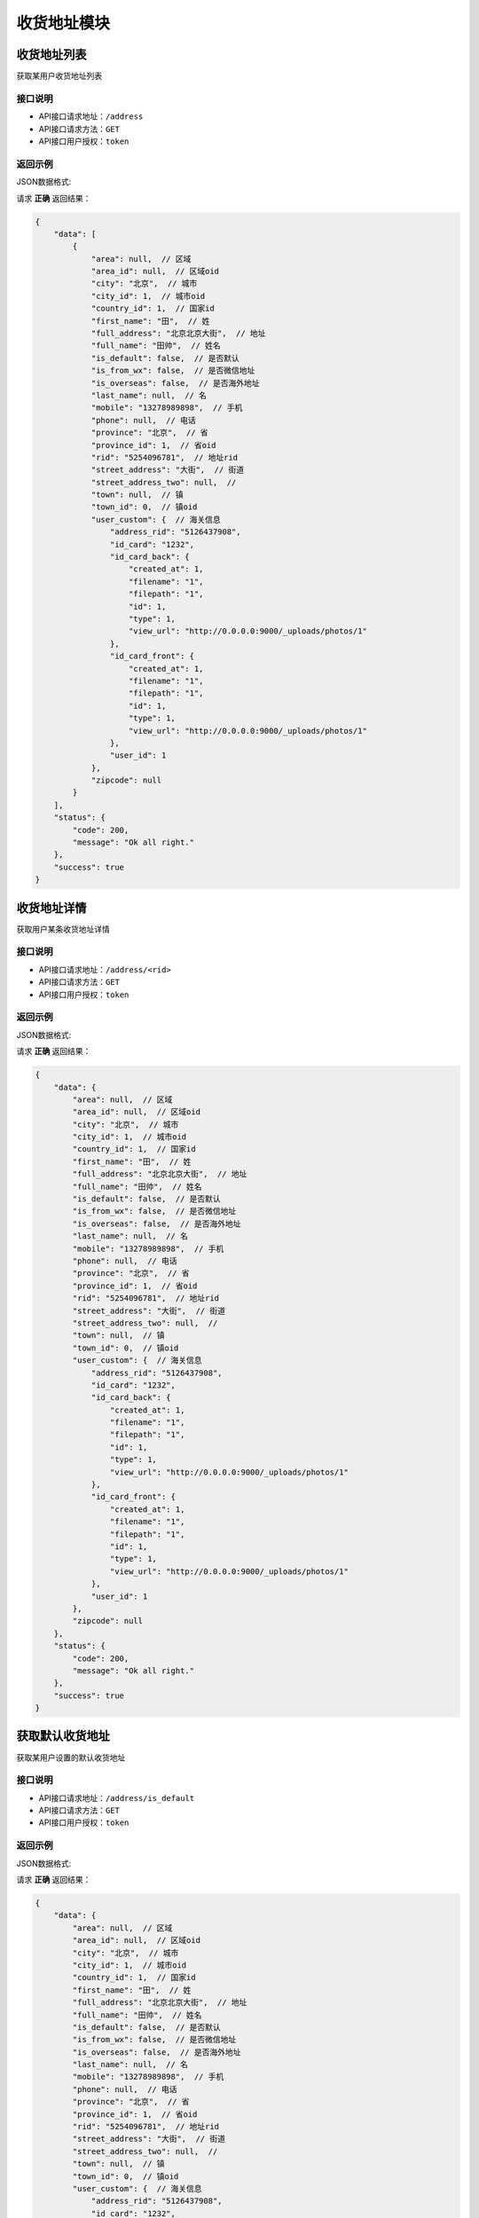==================
收货地址模块
==================


收货地址列表
----------------
获取某用户收货地址列表

接口说明
~~~~~~~~~~~~~~

* API接口请求地址：``/address``
* API接口请求方法：``GET``
* API接口用户授权：``token``

返回示例
~~~~~~~~~~~~~~~~

JSON数据格式:

请求 **正确** 返回结果：

.. code-block:: javascript

    {
        "data": [
            {
                "area": null,  // 区域
                "area_id": null,  // 区域oid
                "city": "北京",  // 城市
                "city_id": 1,  // 城市oid
                "country_id": 1,  // 国家id
                "first_name": "田",  // 姓
                "full_address": "北京北京大街",  // 地址
                "full_name": "田帅",  // 姓名
                "is_default": false,  // 是否默认
                "is_from_wx": false,  // 是否微信地址
                "is_overseas": false,  // 是否海外地址
                "last_name": null,  // 名
                "mobile": "13278989898",  // 手机
                "phone": null,  // 电话
                "province": "北京",  // 省
                "province_id": 1,  // 省oid
                "rid": "5254096781",  // 地址rid
                "street_address": "大街",  // 街道
                "street_address_two": null,  //
                "town": null,  // 镇
                "town_id": 0,  // 镇oid
                "user_custom": {  // 海关信息
                    "address_rid": "5126437908",
                    "id_card": "1232",
                    "id_card_back": {
                        "created_at": 1,
                        "filename": "1",
                        "filepath": "1",
                        "id": 1,
                        "type": 1,
                        "view_url": "http://0.0.0.0:9000/_uploads/photos/1"
                    },
                    "id_card_front": {
                        "created_at": 1,
                        "filename": "1",
                        "filepath": "1",
                        "id": 1,
                        "type": 1,
                        "view_url": "http://0.0.0.0:9000/_uploads/photos/1"
                    },
                    "user_id": 1
                },
                "zipcode": null
            }
        ],
        "status": {
            "code": 200,
            "message": "Ok all right."
        },
        "success": true
    }

收货地址详情
----------------
获取用户某条收货地址详情

接口说明
~~~~~~~~~~~~~~

* API接口请求地址：``/address/<rid>``
* API接口请求方法：``GET``
* API接口用户授权：``token``

返回示例
~~~~~~~~~~~~~~~~

JSON数据格式:

请求 **正确** 返回结果：

.. code-block:: javascript

    {
        "data": {
            "area": null,  // 区域
            "area_id": null,  // 区域oid
            "city": "北京",  // 城市
            "city_id": 1,  // 城市oid
            "country_id": 1,  // 国家id
            "first_name": "田",  // 姓
            "full_address": "北京北京大街",  // 地址
            "full_name": "田帅",  // 姓名
            "is_default": false,  // 是否默认
            "is_from_wx": false,  // 是否微信地址
            "is_overseas": false,  // 是否海外地址
            "last_name": null,  // 名
            "mobile": "13278989898",  // 手机
            "phone": null,  // 电话
            "province": "北京",  // 省
            "province_id": 1,  // 省oid
            "rid": "5254096781",  // 地址rid
            "street_address": "大街",  // 街道
            "street_address_two": null,  //
            "town": null,  // 镇
            "town_id": 0,  // 镇oid
            "user_custom": {  // 海关信息
                "address_rid": "5126437908",
                "id_card": "1232",
                "id_card_back": {
                    "created_at": 1,
                    "filename": "1",
                    "filepath": "1",
                    "id": 1,
                    "type": 1,
                    "view_url": "http://0.0.0.0:9000/_uploads/photos/1"
                },
                "id_card_front": {
                    "created_at": 1,
                    "filename": "1",
                    "filepath": "1",
                    "id": 1,
                    "type": 1,
                    "view_url": "http://0.0.0.0:9000/_uploads/photos/1"
                },
                "user_id": 1
            },
            "zipcode": null
        },
        "status": {
            "code": 200,
            "message": "Ok all right."
        },
        "success": true
    }


获取默认收货地址
----------------
获取某用户设置的默认收货地址

接口说明
~~~~~~~~~~~~~~

* API接口请求地址：``/address/is_default``
* API接口请求方法：``GET``
* API接口用户授权：``token``

返回示例
~~~~~~~~~~~~~~~~

JSON数据格式:

请求 **正确** 返回结果：

.. code-block:: javascript

    {
        "data": {
            "area": null,  // 区域
            "area_id": null,  // 区域oid
            "city": "北京",  // 城市
            "city_id": 1,  // 城市oid
            "country_id": 1,  // 国家id
            "first_name": "田",  // 姓
            "full_address": "北京北京大街",  // 地址
            "full_name": "田帅",  // 姓名
            "is_default": false,  // 是否默认
            "is_from_wx": false,  // 是否微信地址
            "is_overseas": false,  // 是否海外地址
            "last_name": null,  // 名
            "mobile": "13278989898",  // 手机
            "phone": null,  // 电话
            "province": "北京",  // 省
            "province_id": 1,  // 省oid
            "rid": "5254096781",  // 地址rid
            "street_address": "大街",  // 街道
            "street_address_two": null,  //
            "town": null,  // 镇
            "town_id": 0,  // 镇oid
            "user_custom": {  // 海关信息
                "address_rid": "5126437908",
                "id_card": "1232",
                "id_card_back": {
                    "created_at": 1,
                    "filename": "1",
                    "filepath": "1",
                    "id": 1,
                    "type": 1,
                    "view_url": "http://0.0.0.0:9000/_uploads/photos/1"
                },
                "id_card_front": {
                    "created_at": 1,
                    "filename": "1",
                    "filepath": "1",
                    "id": 1,
                    "type": 1,
                    "view_url": "http://0.0.0.0:9000/_uploads/photos/1"
                },
                "user_id": 1
            },
            "zipcode": null
        },
        "status": {
            "code": 200,
            "message": "Ok all right."
        },
        "success": true
    }


设置默认收货地址
----------------
更新某收货地址为默认收货地址

接口说明
~~~~~~~~~~~~~~

* API接口请求地址：``/address/<rid>/set_default``
* API接口请求方法：``PUT``
* API接口用户授权：``token``

返回示例
~~~~~~~~~~~~~~~~

JSON数据格式:

请求 **正确** 返回结果：

.. code-block:: javascript

    {
      "status": {
        "code": 200,
        "message": "Ok all right."
      },
      "success": true
    }


新增收货地址
----------------
某用户新增收货地址

接口说明
~~~~~~~~~~~~~~

* API接口请求地址：``/address``
* API接口请求方法：``POST``
* API接口用户授权：``token``


请求参数
~~~~~~~~~~~~~~~

=====================  ==========  =========  ==========  =============================
名称                    类型        是否必须    默认值        描述说明
=====================  ==========  =========  ==========  =============================
first_name              String      必需                     姓
last_name               String      可选                     名
phone                   String      可选                     电话
mobile                  String      必需                     手机号码
country_id              Number      可选        1            国家id
province_id             Number      必需                     省oid
city_id                 Number      必需                     城区oid
town_id                 Number      可选                     镇/地区oid
area_id                 Number      可选                     村/区域oid
street_address          String      必需                     详细街道
street_address_two      String      可选
zipcode                 Number      可选                     邮编
is_default              Bool        可选        False        是否默认地址
is_overseas             Bool        可选        False        是否海外地址
id_card                 String      可选                     身份证号
id_card_front           Integer     可选                     身份证正面照片图片资源id
id_card_back            Integer     可选                     身份证背面照片图片资源id
=====================  ==========  =========  ==========  =============================


返回示例
~~~~~~~~~~~~~~~~

JSON数据格式:

请求 **正确** 返回结果：

.. code-block:: javascript

    {
        "data": {
            "area": null,  // 区域
            "area_id": null,  // 区域oid
            "city": "北京",  // 城市
            "city_id": 1,  // 城市oid
            "country_id": 1,  // 国家id
            "first_name": "田",  // 姓
            "full_address": "北京北京大街",  // 地址
            "full_name": "田帅",  // 姓名
            "is_default": false,  // 是否默认
            "is_from_wx": false,  // 是否微信地址
            "is_overseas": false,  // 是否海外地址
            "last_name": null,  // 名
            "mobile": "13278989898",  // 手机
            "phone": null,  // 电话
            "province": "北京",  // 省
            "province_id": 1,  // 省oid
            "rid": "5254096781",  // 地址rid
            "street_address": "大街",  // 街道
            "street_address_two": null,  //
            "town": null,  // 镇
            "town_id": 0,  // 镇oid
            "user_custom": {  // 海关信息
                "address_rid": "5126437908",
                "id_card": "1232",
                "id_card_back": {
                    "created_at": 1,
                    "filename": "1",
                    "filepath": "1",
                    "id": 1,
                    "type": 1,
                    "view_url": "http://0.0.0.0:9000/_uploads/photos/1"
                },
                "id_card_front": {
                    "created_at": 1,
                    "filename": "1",
                    "filepath": "1",
                    "id": 1,
                    "type": 1,
                    "view_url": "http://0.0.0.0:9000/_uploads/photos/1"
                },
                "user_id": 1
            },
            "zipcode": null
        },
        "status": {
            "code": 200,
            "message": "Ok all right."
        },
        "success": true
    }

请求 **失败** 返回结果：

.. code-block:: javascript

    {
      "status": {
        "code": 400,
        "message": "Name can't empty!"
      },
      "success": false
    }

更新收货地址
----------------
某用户更新收货地址

接口说明
~~~~~~~~~~~~~~

* API接口请求地址：``/address``
* API接口请求方法：``PUT``
* API接口用户授权：``token``

请求参数
~~~~~~~~~~~~~~~

=====================  ==========  =========  ==========  =============================
名称                    类型        是否必须    默认值        描述说明
=====================  ==========  =========  ==========  =============================
rid                     String      必需                     收货地址rid
first_name              String      必需                     姓
last_name               String      可选                     名
phone                   String      可选                     电话
mobile                  String      必需                     手机号码
country_id              Number      可选        1            国家id
province_id             Number      必需                     省oid
city_id                 Number      必需                     城区oid
town_id                 Number      可选                     镇/地区oid
area_id                 Number      可选                     村/区域oid
street_address          String      必需                     详细街道
street_address_two      String      可选
zipcode                 Number      可选                     邮编
is_default              Bool        可选        False        是否默认地址
is_overseas             Bool        可选        False        是否海外地址
id_card                 String      可选                     身份证号
id_card_front           Integer     可选                     身份证正面照片图片资源id
id_card_back            Integer     可选                     身份证背面照片图片资源id
=====================  ==========  =========  ==========  =============================


返回示例
~~~~~~~~~~~~~~~~

JSON数据格式:

请求 **正确** 返回结果：

.. code-block:: javascript

    {
        "data": {
            "area": null,  // 区域
            "area_id": null,  // 区域oid
            "city": "北京",  // 城市
            "city_id": 1,  // 城市oid
            "country_id": 1,  // 国家id
            "first_name": "田",  // 姓
            "full_address": "北京北京大街",  // 地址
            "full_name": "田帅",  // 姓名
            "is_default": false,  // 是否默认
            "is_from_wx": false,  // 是否微信地址
            "is_overseas": false,  // 是否海外地址
            "last_name": null,  // 名
            "mobile": "13278989898",  // 手机
            "phone": null,  // 电话
            "province": "北京",  // 省
            "province_id": 1,  // 省oid
            "rid": "5254096781",  // 地址rid
            "street_address": "大街",  // 街道
            "street_address_two": null,  //
            "town": null,  // 镇
            "town_id": 0,  // 镇oid
            "user_custom": {  // 海关信息
                "address_rid": "5126437908",
                "id_card": "1232",
                "id_card_back": {
                    "created_at": 1,
                    "filename": "1",
                    "filepath": "1",
                    "id": 1,
                    "type": 1,
                    "view_url": "http://0.0.0.0:9000/_uploads/photos/1"
                },
                "id_card_front": {
                    "created_at": 1,
                    "filename": "1",
                    "filepath": "1",
                    "id": 1,
                    "type": 1,
                    "view_url": "http://0.0.0.0:9000/_uploads/photos/1"
                },
                "user_id": 1
            },
            "zipcode": null
        },
        "status": {
            "code": 200,
            "message": "Ok all right."
        },
        "success": true
    }

请求 **失败** 返回结果：

.. code-block:: javascript

    {
      "status": {
        "code": 400,
        "message": "Name can't empty!"
      },
      "success": false
    }

删除收货地址
----------------
用户删除收货地址

接口说明
~~~~~~~~~~~~~~

* API接口请求地址：``/address/<rid>``
* API接口请求方法：``DELETE``
* API接口用户授权：``token``


返回示例
~~~~~~~~~~~~~~~~

JSON数据格式:

请求 **正确** 返回结果：

.. code-block:: javascript

    {
      "status": {
        "code": 200,
        "message": "Ok all right."
      },
      "success": true
    }


全部地点列表
----------------
一次获取全部地点列表，优化缓存结果

.. raw:: html

    <p class="text-danger">
        <small><span class="glyphicon glyphicon-star"></span></small>
        key格式组成：'k' + 层级 (layer) + 父级ID (pid), 客户端可以根据此格式获取数据。
    </p>

接口说明
~~~~~~~~~~~~~~

* API接口请求地址：``/places``
* API接口请求方法：``GET``
* API接口用户授权：``token``


请求参数
~~~~~~~~~~~~~~~

=====================  ===========  ==========  ===========  ==============================
名称                    类型          是否必须      默认值        描述说明
=====================  ===========  ==========  ===========  ==============================
country_id             Integer      必需                       国家地区id
=====================  ===========  ==========  ===========  ==============================


返回示例
~~~~~~~~~~~~~~~~

JSON数据格式:

请求 **正确** 返回结果：

.. code-block:: javascript

    {
        "data": {
            "k_1_None": [
                {
                    "area_scope": null, // 区域范围
                    "name": "北京",
                    "oid": 1,
                    "pid": null,
                    "sort_by": 1,
                    "status": true // 状态：显示 True; 隐藏 False
                },
                {
                    "area_scope": null,
                    "name": "山东",
                    "oid": 3,
                    "pid": null,
                    "sort_by": 1,
                    "status": true
                }
            ],
            "k_2_3": [
                {
                    "area_scope": null,
                    "name": "淄博",
                    "oid": 4,
                    "pid": 3,
                    "sort_by": 1,
                    "status": true
                },
                {
                    "area_scope": null,
                    "name": "济南",
                    "oid": 5,
                    "pid": 3,
                    "sort_by": null,
                    "status": true
                }
            ],
            "k_3_4": [
                {
                    "area_scope": null,
                    "name": "周村",
                    "oid": 6,
                    "pid": 4,
                    "sort_by": 1,
                    "status": true
                }
            ],
            "k_4_6": [
                {
                    "area_scope": null,
                    "name": "青年路",
                    "oid": 8,
                    "pid": 6,
                    "sort_by": 1,
                    "status": true
                }
            ]
        },
        "status": {
            "code": 200,
            "message": "Ok all right."
        },
        "success": true
    }


全部省市列表
--------------------
一次获取全部省市地点列表，优化缓存结果

.. raw:: html

    <p class="text-danger">
        <small><span class="glyphicon glyphicon-star"></span></small>
        key格式组成：'k' + 层级 (layer) + 父级ID (pid), 客户端可以根据此格式获取数据。
    </p>

接口说明
~~~~~~~~~~~~~~

* API接口请求地址：``/places/provinces_cities``
* API接口请求方法：``GET``
* API接口用户授权：``token``


请求参数
~~~~~~~~~~~~~~~

=====================  ===========  ==========  ===========  ==============================
名称                    类型          是否必须      默认值        描述说明
=====================  ===========  ==========  ===========  ==============================
country_id             Integer      必需                       国家地区id
=====================  ===========  ==========  ===========  ==============================


返回示例
~~~~~~~~~~~~~~~~

JSON数据格式:

请求 **正确** 返回结果：

.. code-block:: javascript

    {
        "data": {
            "k_1_None": [
                {
                    "area_scope": null,
                    "name": "北京",
                    "oid": 1,
                    "pid": null,
                    "sort_by": 1,
                    "status": true
                },
                {
                    "area_scope": null,
                    "name": "山东",
                    "oid": 3,
                    "pid": null,
                    "sort_by": 1,
                    "status": true
                }
            ],
            "k_2_3": [
                {
                    "area_scope": null,
                    "name": "济南",
                    "oid": 5,
                    "pid": 3,
                    "sort_by": null,
                    "status": true
                }
            ]
        },
        "status": {
            "code": 200,
            "message": "Ok all right."
        },
        "success": true
    }



全部省级列表
----------------
获取全部省级列表


接口说明
~~~~~~~~~~~~~~

* API接口请求地址：``/places/provinces``
* API接口请求方法：``GET``
* API接口用户授权：``token``


请求参数
~~~~~~~~~~~~~~~

=====================  ===========  ==========  ===========  ==============================
名称                    类型          是否必须      默认值        描述说明
=====================  ===========  ==========  ===========  ==============================
country_id             Integer      必需                       国家地区id
=====================  ===========  ==========  ===========  ==============================


返回示例
~~~~~~~~~~~~~~~~

JSON数据格式:

请求 **正确** 返回结果：

.. code-block:: javascript

    {
        "data": [
            {
                "area_scope": null,
                "name": "北京",
                "oid": 1,
                "pid": null,
                "sort_by": 1,
                "status": true
            },
            {
                "area_scope": null,
                "name": "山东",
                "oid": 3,
                "pid": null,
                "sort_by": 1,
                "status": true
            }
        ],
        "status": {
            "code": 200,
            "message": "Ok all right."
        },
        "success": true
    }

全部城市列表
----------------
获取全部城市列表


接口说明
~~~~~~~~~~~~~~

* API接口请求地址：``/places/cities`` or ``/places/<pid>/cities`` <pid 可选父级ID>
* API接口请求方法：``GET``
* API接口用户授权：``token``


请求参数
~~~~~~~~~~~~~~~

=====================  ===========  ==========  ===========  ==============================
名称                    类型          是否必须      默认值        描述说明
=====================  ===========  ==========  ===========  ==============================
country_id             Integer      必需                       国家地区id
=====================  ===========  ==========  ===========  ==============================


返回示例
~~~~~~~~~~~~~~~~

JSON数据格式:

请求 **正确** 返回结果：

.. code-block:: javascript

    {
        "data": [
            {
                "area_scope": null,
                "name": "济南",
                "oid": 5,
                "pid": 3,
                "sort_by": null,
                "status": true
            }
        ],
        "status": {
            "code": 200,
            "message": "Ok all right."
        },
        "success": true
    }


全部区镇列表
----------------
获取全部区镇列表


接口说明
~~~~~~~~~~~~~~

* API接口请求地址：``/places/towns`` or ``/places/<pid>/towns`` <pid 可选父级ID>
* API接口请求方法：``GET``
* API接口用户授权：``token``


请求参数
~~~~~~~~~~~~~~~

=====================  ===========  ==========  ===========  ==============================
名称                    类型          是否必须      默认值        描述说明
=====================  ===========  ==========  ===========  ==============================
country_id             Integer      必需                       国家地区id
=====================  ===========  ==========  ===========  ==============================


返回示例
~~~~~~~~~~~~~~~~

JSON数据格式:

请求 **正确** 返回结果：

.. code-block:: javascript

    {
      "data": [
        {
          "area_scope": null,
          "name": "朝阳区",
          "pid": 3,
          "rid": 4,
          "sort_by": 1,
          "status": true
        },
      ],
      "status": {
        "code": 200,
        "message": "Ok all right."
      },
      "success": true
    }

全部村域列表
----------------
获取全部村域列表


接口说明
~~~~~~~~~~~~~~

* API接口请求地址：``/places/areas`` or ``/places/<pid>/areas`` <pid 可选父级ID>
* API接口请求方法：``GET``
* API接口用户授权：``token``


请求参数
~~~~~~~~~~~~~~~

=====================  ===========  ==========  ===========  ==============================
名称                    类型          是否必须      默认值        描述说明
=====================  ===========  ==========  ===========  ==============================
country_id             Integer      必需                       国家地区id
=====================  ===========  ==========  ===========  ==============================


返回示例
~~~~~~~~~~~~~~~~

JSON数据格式:

请求 **正确** 返回结果：

.. code-block:: javascript

    {
      "data": [
        {
          "area_scope": null,
          "name": "四环至五环之间",
          "pid": 4,
          "rid": 5,
          "sort_by": 1,
          "status": true
        }
        ...
      ],
      "status": {
        "code": 200,
        "message": "Ok all right."
      },
      "success": true
    }

新增地址海关信息
----------------
某用户新增地址海关信息

接口说明
~~~~~~~~~~~~~~

* API接口请求地址：``/address/custom``
* API接口请求方法：``POST``
* API接口用户授权：``token``


请求参数
~~~~~~~~~~~~~~~

=====================  ==========  =========  ==========  =============================
名称                    类型        是否必须    默认值        描述说明
=====================  ==========  =========  ==========  =============================
address_rid             String      必需                     收货地址rid
id_card                 String      必需                     身份证号
id_card_front           Integer     必需                     身份证正面照片图片资源id
id_card_back            Integer     必需                     身份证背面照片图片资源id
=====================  ==========  =========  ==========  =============================

返回示例
~~~~~~~~~~~~~~~~

JSON数据格式:

请求 **正确** 返回结果：

.. code-block:: javascript

    {
        "data": {
            "address_rid": "5608945713",  // 收货地址rid
            "id_card": "27812768766",  // 身份证号
            "id_card_back": {  // 身份证背面
                "created_at": 3,
                "filename": "3",
                "filepath": "3",
                "id": 3,
                "type": 3,
                "view_url": "http://0.0.0.0:9000/_uploads/photos/3"
            },
            "id_card_front": {  // 身份证后面
                "created_at": 3,
                "filename": "3",
                "filepath": "3",
                "id": 3,
                "type": 3,
                "view_url": "http://0.0.0.0:9000/_uploads/photos/3"
            },
            "user_id": 2  //
        },
        "status": {
            "code": 200,
            "message": "Ok all right."
        },
        "success": true
    }


请求 **失败** 返回结果：

.. code-block:: javascript

    {
        "status": {
            "code": 400,
            "message": "Create failed!"
        },
        "success": false
    }


更新地址海关信息
----------------
某用户更新地址海关信息

接口说明
~~~~~~~~~~~~~~

* API接口请求地址：``/address/custom``
* API接口请求方法：``PUT``
* API接口用户授权：``token``


请求参数
~~~~~~~~~~~~~~~

=====================  ==========  =========  ==========  =============================
名称                    类型        是否必须    默认值        描述说明
=====================  ==========  =========  ==========  =============================
address_rid             String      必需                     地址rid
id_card                 String      可选                     身份证号
id_card_front           Integer     可选                     身份证正面照片图片资源id
id_card_back            Integer     可选                     身份证背面照片图片资源id
=====================  ==========  =========  ==========  =============================

返回示例
~~~~~~~~~~~~~~~~

JSON数据格式:

请求 **正确** 返回结果：

.. code-block:: javascript

    {
        "data": {
            "address_rid": "5608945713",  // 收货地址rid
            "id_card": "27812768766",  // 身份证号
            "id_card_back": {  // 身份证背面
                "created_at": 3,
                "filename": "3",
                "filepath": "3",
                "id": 3,
                "type": 3,
                "view_url": "http://0.0.0.0:9000/_uploads/photos/3"
            },
            "id_card_front": {  // 身份证后面
                "created_at": 3,
                "filename": "3",
                "filepath": "3",
                "id": 3,
                "type": 3,
                "view_url": "http://0.0.0.0:9000/_uploads/photos/3"
            },
            "user_id": 2  //
        },
        "status": {
            "code": 200,
            "message": "Ok all right."
        },
        "success": true
    }

请求 **失败** 返回结果：

.. code-block:: javascript

    {
        "status": {
            "code": 404,
            "message": "Not Found"
        },
        "success": false
    }


删除地址海关信息
----------------
某用户删除地址海关信息

接口说明
~~~~~~~~~~~~~~

* API接口请求地址：``/address/custom``
* API接口请求方法：``DELETE``
* API接口用户授权：``token``


请求参数
~~~~~~~~~~~~~~~

=====================  ==========  =========  ==========  =============================
名称                    类型        是否必须    默认值        描述说明
=====================  ==========  =========  ==========  =============================
address_rid             String      必需                     地址rid
=====================  ==========  =========  ==========  =============================


返回示例
~~~~~~~~~~~~~~~~

JSON数据格式:

请求 **正确** 返回结果：

.. code-block:: javascript

    {
        "status": {
            "code": 200,
            "message": "Ok all right."
        },
        "success": true
    }

请求 **失败** 返回结果：

.. code-block:: javascript

    {
        "status": {
            "code": 404,
            "message": "Not Found"
        },
        "success": false
    }


获取用户收货地址海关信息
----------------------------
获取用户收货地址海关信息

接口说明
~~~~~~~~~~~~~~

* API接口请求地址：``/address/custom``
* API接口请求方法：``GET``
* API接口用户授权：``token``

返回示例
~~~~~~~~~~~~~~~~

JSON数据格式:

请求 **正确** 返回结果：

.. code-block:: javascript

    {
        "data": {
            "address_rid": "5608945713",  // 收货地址rid
            "id_card": "27812768766",  // 身份证号
            "id_card_back": {  // 身份证背面
                "created_at": 3,
                "filename": "3",
                "filepath": "3",
                "id": 3,
                "type": 3,
                "view_url": "http://0.0.0.0:9000/_uploads/photos/3"
            },
            "id_card_front": {  // 身份证后面
                "created_at": 3,
                "filename": "3",
                "filepath": "3",
                "id": 3,
                "type": 3,
                "view_url": "http://0.0.0.0:9000/_uploads/photos/3"
            },
            "user_id": 2  //
        },
        "status": {
            "code": 200,
            "message": "Ok all right."
        },
        "success": true
    }


